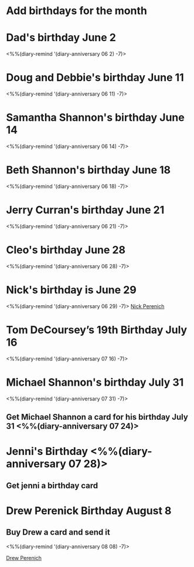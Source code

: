 * Add birthdays for the month
SCHEDULED: <%%(diary-date t 1 t)>
* Dad's birthday June 2
<%%(diary-remind '(diary-anniversary 06 2) -7)>
* Doug and Debbie's birthday June 11
<%%(diary-remind '(diary-anniversary 06 11) -7)>
* Samantha Shannon's birthday June 14
<%%(diary-remind '(diary-anniversary 06 14) -7)>
* Beth Shannon's birthday June 18
<%%(diary-remind '(diary-anniversary 06 18) -7)>
* Jerry Curran's birthday June 21
<%%(diary-remind '(diary-anniversary 06 21) -7)>
* Cleo's birthday June 28
<%%(diary-remind '(diary-anniversary 06 28) -7)>
* Nick's birthday is June 29 
<%%(diary-remind '(diary-anniversary 06 29) -7)>
[[bbdb:Nick%20Perenich][Nick Perenich]]
* Tom DeCoursey’s 19th Birthday July 16
<%%(diary-remind '(diary-anniversary 07 16) -7)>
* Michael Shannon's birthday July 31
<%%(diary-remind '(diary-anniversary 07 31) -7)>
** Get Michael Shannon a card for his birthday July 31 <%%(diary-anniversary 07 24)>
* Jenni's Birthday <%%(diary-anniversary 07 28)>
** Get jenni a birthday card 
SCHEDULED: <2020-07-21 Tue>
* Drew Perenick Birthday August 8
** Buy Drew a card and send it
<%%(diary-remind '(diary-anniversary 08 08) -7)>

[[bbdb:Drew%20Perenich][Drew Perenich]]
